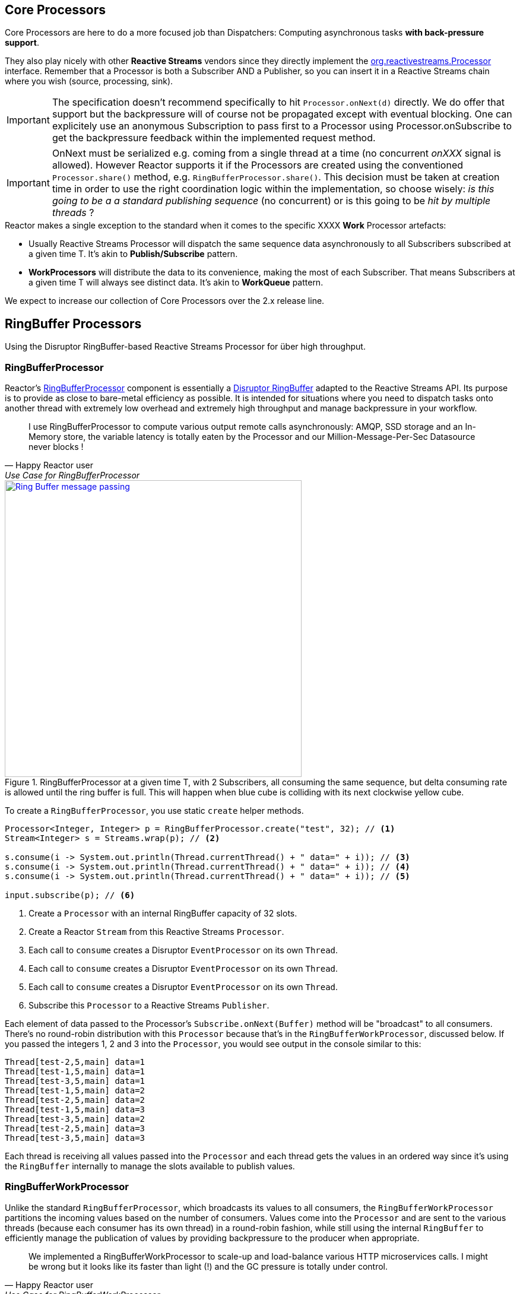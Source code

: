 [[core-processor]]
ifndef::env-github[]
== Core Processors
endif::[]

Core Processors are here to do a more focused job than Dispatchers:
Computing asynchronous tasks *with back-pressure support*.

They also play nicely with other *Reactive Streams* vendors since they directly implement the https://github.com/reactive-streams/reactive-streams-jvm/blob/master/api/src/main/java/org/reactivestreams/Processor.java[org.reactivestreams.Processor] interface.
Remember that a Processor is both a Subscriber AND a Publisher, so you can insert it in a Reactive Streams chain where you wish (source, processing, sink).

[IMPORTANT]
The specification doesn't recommend specifically to hit `Processor.onNext(d)` directly. We do offer that support but the backpressure will of course not be propagated except with eventual blocking.
One can explicitely use an anonymous Subscription to pass first to a Processor using Processor.onSubscribe to get the backpressure feedback within the implemented request method.

[IMPORTANT]
OnNext must be serialized e.g. coming from a single thread at a time (no concurrent _onXXX_ signal is allowed). However Reactor supports it if the Processors are created using the conventioned `Processor.share()` method, e.g. `RingBufferProcessor.share()`.
This decision must be taken at creation time in order to use the right coordination logic within the implementation, so choose wisely: _is this going to be a a standard publishing sequence_ (no concurrent) or is this going to be _hit by multiple threads_ ?

.Reactor makes a single exception to the standard when it comes to the specific XXXX *Work* Processor artefacts:
****
* Usually Reactive Streams Processor will dispatch the same sequence data asynchronously to all Subscribers subscribed at a given time T. It's akin to *Publish/Subscribe* pattern.
* *WorkProcessors* will distribute the data to its convenience, making the most of each Subscriber. That means Subscribers at a given time T will always see distinct data. It's akin to *WorkQueue* pattern.
****

We expect to increase our collection of Core Processors over the 2.x release line.

== RingBuffer Processors
Using the Disruptor RingBuffer-based Reactive Streams Processor for über high throughput.

[[core-rbp]]
=== RingBufferProcessor

Reactor's link:/docs/api/index.html?reactor/core/processor/RingBufferProcessor.html[RingBufferProcessor] component is essentially a https://github.com/LMAX-Exchange/disruptor[Disruptor RingBuffer] adapted to the Reactive Streams API. Its purpose is to provide as close to bare-metal efficiency as possible. It is intended for situations where you need to dispatch tasks onto another thread with extremely low overhead and extremely high throughput and manage backpressure in your workflow.

"I use RingBufferProcessor to compute various output remote calls asynchronously: AMQP, SSD storage and an In-Memory store,
the variable latency is totally eaten by the Processor and our Million-Message-Per-Sec Datasource never blocks !"
-- Happy Reactor user, Use Case for RingBufferProcessor


.RingBufferProcessor at a given time T, with 2 Subscribers, all consuming the same sequence, but delta consuming rate is allowed until the ring buffer is full. This will happen when blue cube is colliding with its next clockwise yellow cube.
image::images/RBP.png[Ring Buffer message passing, width=500, align="center", link="images/RBP.png"]

To create a `RingBufferProcessor`, you use static `create` helper methods.

[source,java]
----
Processor<Integer, Integer> p = RingBufferProcessor.create("test", 32); // <1>
Stream<Integer> s = Streams.wrap(p); // <2>

s.consume(i -> System.out.println(Thread.currentThread() + " data=" + i)); // <3>
s.consume(i -> System.out.println(Thread.currentThread() + " data=" + i)); // <4>
s.consume(i -> System.out.println(Thread.currentThread() + " data=" + i)); // <5>

input.subscribe(p); // <6>
----
<1> Create a `Processor` with an internal RingBuffer capacity of 32 slots.
<2> Create a Reactor `Stream` from this Reactive Streams `Processor`.
<3> Each call to `consume` creates a Disruptor `EventProcessor` on its own `Thread`.
<4> Each call to `consume` creates a Disruptor `EventProcessor` on its own `Thread`.
<5> Each call to `consume` creates a Disruptor `EventProcessor` on its own `Thread`.
<6> Subscribe this `Processor` to a Reactive Streams `Publisher`.

Each element of data passed to the Processor's `Subscribe.onNext(Buffer)` method will be "broadcast" to all consumers. There's no round-robin distribution with this `Processor` because that's in the `RingBufferWorkProcessor`, discussed below. If you passed the integers 1, 2 and 3 into the `Processor`, you would see output in the console similar to this:

----
Thread[test-2,5,main] data=1
Thread[test-1,5,main] data=1
Thread[test-3,5,main] data=1
Thread[test-1,5,main] data=2
Thread[test-2,5,main] data=2
Thread[test-1,5,main] data=3
Thread[test-3,5,main] data=2
Thread[test-2,5,main] data=3
Thread[test-3,5,main] data=3
----

Each thread is receiving all values passed into the `Processor` and each thread gets the values in an ordered way since it's using the `RingBuffer` internally to manage the slots available to publish values.

[[work]]
=== RingBufferWorkProcessor

Unlike the standard `RingBufferProcessor`, which broadcasts its values to all consumers, the `RingBufferWorkProcessor` partitions the incoming values based on the number of consumers. Values come into the `Processor` and are sent to the various threads (because each consumer has its own thread) in a round-robin fashion, while still using the internal `RingBuffer` to efficiently manage the publication of values by providing backpressure to the producer when appropriate.

"We implemented a RingBufferWorkProcessor to scale-up and load-balance various HTTP microservices calls. I might be wrong but it looks like its faster than light (!) and the GC pressure is totally under control."
-- Happy Reactor user, Use Case for RingBufferWorkProcessor


.RingBufferWorkProcessor at a given time T, with 2 Subscribers, each consuming unique sequence (availabilty FIFO), delta consuming rate is allowed until the ring buffer is full. This will happen when blue cube is colliding with its next clockwise yellow cube.
image::images/RBWP.png[Ring Buffer message passing, width=500, align="center", link="images/RBWP.png"]

To use the `RingBufferWorkProcessor`, the only thing you have to change from the above code sample is the reference to the static `create` method. You'll use the one on the `RingBufferWorkProcessor` class itself instead. The rest of the code remains identical.

[source,java]
----
Processor<Integer, Integer> p = RingBufferWorkProcessor.create("test", 32); // <1>
----
<1> Create a `Processor` with an internal RingBuffer capacity of 32 slots.

Now when values are published to the `Processor`, they will not be broadcast to every consumer, but be partitioned based on the number of consumers. When we run this sample, we see output like this now:

----
Thread[test-2,5,main] data=3
Thread[test-3,5,main] data=2
Thread[test-1,5,main] data=1
----

Reactor's `Processor` components can be used to create extremely efficient, low-latency work pools into which you can safely dump 10's of millions of events per second (assuming your business logic can handle that volume). When the slots are full and all consumers are busy, the `Processor` will produce backpressure on the upstream components in the usual RingBuffer way.